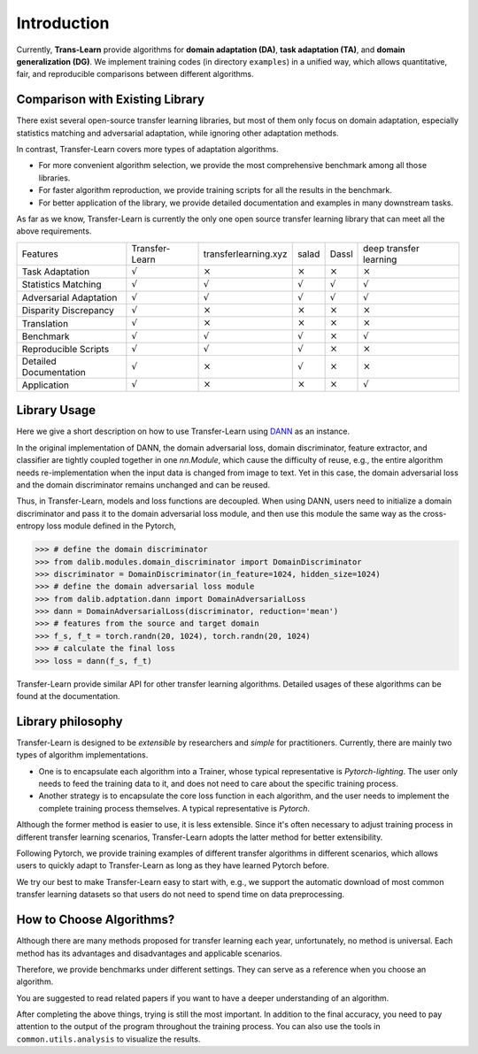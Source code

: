 ************
Introduction
************

Currently, **Trans-Learn** provide algorithms for **domain adaptation (DA)**, **task adaptation (TA)**, and **domain generalization (DG)**.
We implement training codes (in directory ``examples``) in a unified way, which allows quantitative, fair, and reproducible comparisons between different algorithms.


Comparison with Existing Library
===================================

There exist several open-source transfer learning libraries,
but most of them only focus on domain adaptation, especially statistics matching and adversarial adaptation, while ignoring other adaptation methods.

In contrast, Transfer-Learn covers more types of adaptation algorithms.

- For more convenient  algorithm selection, we provide the most comprehensive benchmark among all those libraries.
- For faster algorithm reproduction, we provide training scripts for all the results in the benchmark.
- For better application of the library, we provide detailed documentation and examples in many downstream tasks.

As far as we know, Transfer-Learn is currently the only one open source transfer learning library that can meet all the above requirements.

=========================== =================   ====================    =============== ==============  ======================
Features                    Transfer-Learn      transferlearning.xyz    salad           Dassl           deep transfer learning
Task Adaptation             :math:`\surd`       :math:`\times`          :math:`\times`  :math:`\times`  :math:`\times`
Statistics Matching         :math:`\surd`       :math:`\surd`           :math:`\surd`   :math:`\surd`   :math:`\surd`
Adversarial Adaptation      :math:`\surd`       :math:`\surd`           :math:`\surd`   :math:`\surd`   :math:`\surd`
Disparity Discrepancy       :math:`\surd`       :math:`\times`          :math:`\times`  :math:`\times`  :math:`\times`
Translation                 :math:`\surd`       :math:`\times`          :math:`\times`  :math:`\times`  :math:`\times`
Benchmark                   :math:`\surd`       :math:`\surd`           :math:`\surd`   :math:`\times`  :math:`\surd`
Reproducible Scripts        :math:`\surd`       :math:`\surd`           :math:`\surd`   :math:`\times`  :math:`\times`
Detailed Documentation      :math:`\surd`       :math:`\times`          :math:`\surd`   :math:`\times`  :math:`\times`
Application                 :math:`\surd`       :math:`\times`          :math:`\times`  :math:`\times`  :math:`\surd`
=========================== =================   ====================    =============== ==============  ======================

Library Usage
=============
Here we give a short description on how to use Transfer-Learn using `DANN <https://arxiv.org/abs/1505.07818>`_ as an instance.

In the original implementation of DANN, the domain adversarial loss, domain discriminator, feature extractor, and classifier are tightly coupled together in one *nn.Module*, which cause the difficulty of reuse, e.g., the entire algorithm needs re-implementation when the input data is changed from image to text. Yet in this case, the domain adversarial loss and the  domain discriminator remains unchanged and can be reused.

Thus, in Transfer-Learn, models and loss functions are decoupled.
When using DANN, users need to initialize a domain discriminator and pass it to the domain adversarial loss module, and then use this module the same way as  the cross-entropy loss module defined in the Pytorch,


.. code:: python

    >>> # define the domain discriminator
    >>> from dalib.modules.domain_discriminator import DomainDiscriminator
    >>> discriminator = DomainDiscriminator(in_feature=1024, hidden_size=1024)
    >>> # define the domain adversarial loss module
    >>> from dalib.adptation.dann import DomainAdversarialLoss
    >>> dann = DomainAdversarialLoss(discriminator, reduction='mean')
    >>> # features from the source and target domain
    >>> f_s, f_t = torch.randn(20, 1024), torch.randn(20, 1024)
    >>> # calculate the final loss
    >>> loss = dann(f_s, f_t)


Transfer-Learn provide similar API for other transfer learning algorithms. Detailed usages of these algorithms can be found at the documentation.

Library philosophy
=====================

Transfer-Learn is designed to be *extensible* by researchers and *simple* for practitioners.
Currently, there are mainly two types of algorithm implementations.

- One is to encapsulate each algorithm into a Trainer, whose typical representative is *Pytorch-lighting*. The user only needs to feed the training data to it, and does not need to care about the specific training process.
- Another strategy is to encapsulate the core loss function in each algorithm, and the user needs to implement the complete training process themselves. A typical representative is *Pytorch*.

Although the former method is easier to use, it is less extensible. Since it's often necessary to adjust training process in different transfer learning scenarios, Transfer-Learn adopts the latter method for better extensibility.

Following Pytorch, we provide training examples of different transfer algorithms in different scenarios, which allows users to quickly adapt to Transfer-Learn as long as they have learned Pytorch before.

We try our best to make Transfer-Learn easy to start with, e.g., we support the automatic download of most common transfer learning datasets so that users do not need to spend time on data preprocessing.


How to Choose Algorithms?
======================================

Although there are many methods proposed for transfer learning each year, unfortunately, no method is universal.
Each method has its advantages and disadvantages and applicable scenarios.

Therefore, we provide benchmarks under different settings. They can serve as a reference when you choose an algorithm.

You are suggested to read related papers if you want to have a deeper understanding of an algorithm.

After completing the above things, trying is still the most important.
In addition to the final accuracy, you need to pay attention to the output of the program throughout the training process.
You can also use the tools in ``common.utils.analysis`` to visualize the results.





